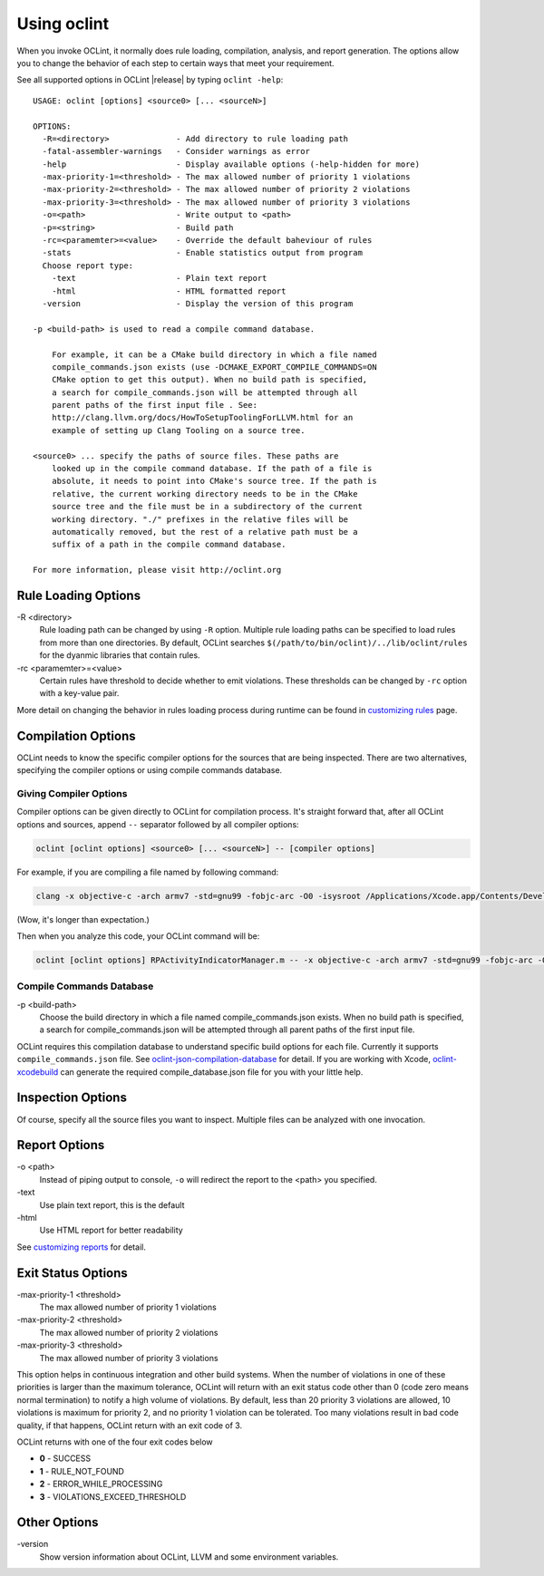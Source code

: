 Using oclint
============

When you invoke OCLint, it normally does rule loading, compilation, analysis, and report generation. The options allow you to change the behavior of each step to certain ways that meet your requirement.

See all supported options in OCLint |release| by typing ``oclint -help``::

    USAGE: oclint [options] <source0> [... <sourceN>]

    OPTIONS:
      -R=<directory>              - Add directory to rule loading path
      -fatal-assembler-warnings   - Consider warnings as error
      -help                       - Display available options (-help-hidden for more)
      -max-priority-1=<threshold> - The max allowed number of priority 1 violations
      -max-priority-2=<threshold> - The max allowed number of priority 2 violations
      -max-priority-3=<threshold> - The max allowed number of priority 3 violations
      -o=<path>                   - Write output to <path>
      -p=<string>                 - Build path
      -rc=<paramemter>=<value>    - Override the default baheviour of rules
      -stats                      - Enable statistics output from program
      Choose report type:
        -text                     - Plain text report
        -html                     - HTML formatted report
      -version                    - Display the version of this program

    -p <build-path> is used to read a compile command database.

        For example, it can be a CMake build directory in which a file named
        compile_commands.json exists (use -DCMAKE_EXPORT_COMPILE_COMMANDS=ON
        CMake option to get this output). When no build path is specified,
        a search for compile_commands.json will be attempted through all
        parent paths of the first input file . See:
        http://clang.llvm.org/docs/HowToSetupToolingForLLVM.html for an
        example of setting up Clang Tooling on a source tree.

    <source0> ... specify the paths of source files. These paths are
        looked up in the compile command database. If the path of a file is
        absolute, it needs to point into CMake's source tree. If the path is
        relative, the current working directory needs to be in the CMake
        source tree and the file must be in a subdirectory of the current
        working directory. "./" prefixes in the relative files will be
        automatically removed, but the rest of a relative path must be a
        suffix of a path in the compile command database.

    For more information, please visit http://oclint.org

Rule Loading Options
--------------------

\-R <directory>
    Rule loading path can be changed by using ``-R`` option. Multiple rule loading paths can be specified to load rules from more than one directories. By default, OCLint searches ``$(/path/to/bin/oclint)/../lib/oclint/rules`` for the dyanmic libraries that contain rules.
\-rc <paramemter>=<value>
    Certain rules have threshold to decide whether to emit violations. These thresholds can be changed by ``-rc`` option with a key-value pair.

More detail on changing the behavior in rules loading process during runtime can be found in `customizing rules <../customizing/rules.html>`_ page.

Compilation Options
-------------------

OCLint needs to know the specific compiler options for the sources that are being inspected. There are two alternatives, specifying the compiler options or using compile commands database.

Giving Compiler Options
^^^^^^^^^^^^^^^^^^^^^^^

Compiler options can be given directly to OCLint for compilation process. It's straight forward that, after all OCLint options and sources, append ``--`` separator followed by all compiler options:

.. code-block:: none

    oclint [oclint options] <source0> [... <sourceN>] -- [compiler options]

For example, if you are compiling a file named by following command:

.. code-block:: bash

    clang -x objective-c -arch armv7 -std=gnu99 -fobjc-arc -O0 -isysroot /Applications/Xcode.app/Contents/Developer/Platforms/iPhoneOS.platform/Developer/SDKs/iPhoneOS6.0.sdk -g -I./Pods/Headers -c RPActivityIndicatorManager.m

(Wow, it's longer than expectation.)

Then when you analyze this code, your OCLint command will be:

.. code-block:: bash

    oclint [oclint options] RPActivityIndicatorManager.m -- -x objective-c -arch armv7 -std=gnu99 -fobjc-arc -O0 -isysroot /Applications/Xcode.app/Contents/Developer/Platforms/iPhoneOS.platform/Developer/SDKs/iPhoneOS6.0.sdk -g -I./Pods/Headers -c

Compile Commands Database
^^^^^^^^^^^^^^^^^^^^^^^^^

\-p <build-path>
    Choose the build directory in which a file named compile_commands.json exists. When no build path is specified, a search for compile_commands.json will be attempted through all parent paths of the first input file.

OCLint requires this compilation database to understand specific build options for each file. Currently it supports ``compile_commands.json`` file. See `oclint-json-compilation-database <oclint-json-compilation-database.html>`_ for detail. If you are working with Xcode, `oclint-xcodebuild <oclint-xcodebuild.html>`_ can generate the required compile_database.json file for you with your little help.

Inspection Options
------------------

Of course, specify all the source files you want to inspect. Multiple files can be analyzed with one invocation.

Report Options
--------------

\-o <path>
    Instead of piping output to console, ``-o`` will redirect the report to the <path> you specified.
\-text
    Use plain text report, this is the default
\-html
    Use HTML report for better readability

See `customizing reports <../customizing/reports.html>`_ for detail.

Exit Status Options
-------------------

\-max-priority-1 <threshold>
    The max allowed number of priority 1 violations
\-max-priority-2 <threshold>
    The max allowed number of priority 2 violations
\-max-priority-3 <threshold>
    The max allowed number of priority 3 violations

This option helps in continuous integration and other build systems. When the number of violations in one of these priorities is larger than the maximum tolerance, OCLint will return with an exit status code other than 0 (code zero means normal termination) to notify a high volume of violations. By default, less than 20 priority 3 violations are allowed, 10 violations is maximum for priority 2, and no priority 1 violation can be tolerated. Too many violations result in bad code quality, if that happens, OCLint return with an exit code of 3.

OCLint returns with one of the four exit codes below

* **0** - SUCCESS
* **1** - RULE_NOT_FOUND
* **2** - ERROR_WHILE_PROCESSING
* **3** - VIOLATIONS_EXCEED_THRESHOLD

Other Options
-------------

\-version
    Show version information about OCLint, LLVM and some environment variables.
